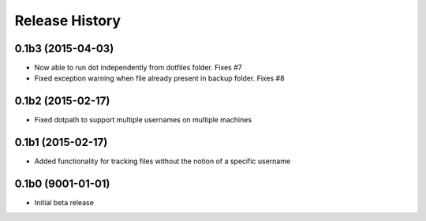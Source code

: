 #####################
Release History
#####################

0.1b3 (2015-04-03)
=======================
* Now able to run dot independently from dotfiles folder. Fixes #7
* Fixed exception warning when file already present in backup folder. Fixes #8

0.1b2 (2015-02-17)
=======================
* Fixed dotpath to support multiple usernames on multiple machines

0.1b1 (2015-02-17)
=======================
* Added functionality for tracking files without the notion of a specific
  username

0.1b0 (9001-01-01)
=======================
* Initial beta release

